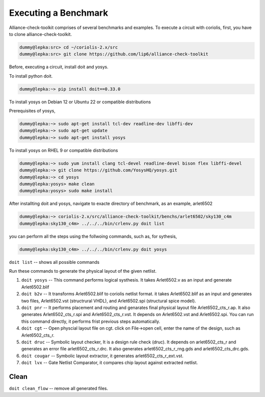 .. -*- Mode: rst -*-

Executing a Benchmark
=====================
Alliance-check-toolkit comprises of several benchmarks and examples. To execute a circuit with coriolis, first, you have to clone alliance-check-toolkit. 

.. code-block:: sh
   
   dummy@lepka:src> cd ~/coriolis-2.x/src
   dummy@lepka:src> git clone https://github.com/lip6/alliance-check-toolkit 

Before, executing a circuit, install doit and yosys. 

To install python doit.

.. code-block:: sh

   dummy@lepka:~> pip install doit==0.33.0
   	

To install yosys on Debian 12 or Ubuntu 22 or  compatible distributions

Prerequisites of yosys, 

.. code-block:: sh

   dummy@lepka:~> sudo apt-get install tcl-dev readline-dev libffi-dev
   dummy@lepka:~> sudo apt-get update
   dummy@lepka:~> sudo apt-get install yosys
	
	
To install yosys on RHEL 9  or compatible distributions

.. code-block:: sh

   dummy@lepka:~> sudo yum install clang tcl-devel readline-devel bison flex libffi-devel
   dummy@lepka:~> git clone https://github.com/YosysHQ/yosys.git
   dummy@lepka:~> cd yosys
   dummy@lepka:yosys> make clean
   dummy@lepka:yosys> sudo make install

After installting doit and yosys, navigate to exacte directory of benchmark, as an example, arlet6502

.. code-block:: sh	

   dummy@lepka:~> coriolis-2.x/src/alliance-check-toolkit/benchs/arlet6502/sky130_c4m  
   dummy@lepka:sky130_c4m> ../../../bin/crlenv.py doit list

you can perform all the steps using the follwoing commands, such as,  for sythesis,

.. code-block:: sh	

  dummy@lepka:sky130_c4m> ../../../bin/crlenv.py doit yosys


``doit list``	-- shows all possible commands 


Run these commands to generate the physical layout of the given netlist. 

1. ``doit yosys``  	-- This command performs logical systhesis.  It takes Arlet6502.v as an input and generate Arlet6502.blif  

2. ``doit b2v``    	-- It transforms Arlet6502.blif to coriolis netlist format. it takes Arlet6502.blif as an input and generates two files, Arlet6502.vst (structrural VHDL), and Arlet6502.spi (structural spice model). 

3. ``doit pnr`` 	-- It performs placement and routing and genarates final physical layout file Arlet6502_cts_r.ap. It also generates Arlet6502_cts_r.spi and Arlet6502_cts_r.vst. It depends on Arlet6502.vst and Arlet6502.spi. You can run this command directly, it performs frist previous steps automatically.    
      
4. ``doit cgt``		-- Open physcial layout file on cgt. click on File->open cell, enter the name of the design,  such as Arlet6502_cts_r.       
  
5. ``doit druc`` 	-- Symbolic layout checker, It is a design rule check (druc). It depends on arlet6502_cts_r and generates an error file arlet6502_cts_r.drc. It also generates arlet6502_cts_r_rng.gds and arlet6502_cts_drc.gds. 

6. ``doit cougar``	-- Symbolic layout extractor, it generates arlet6502_cts_r_ext.vst.

7.  ``doit lvx``	-- Gate Netlist Comparator, it compares chip layout against extracted netlist.   


Clean
-----
``doit clean_flow``	-- remove all generated files.  
